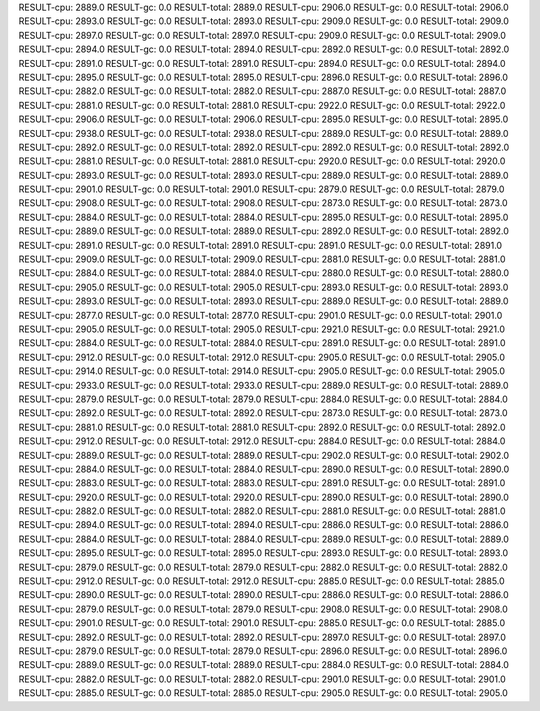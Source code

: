 RESULT-cpu: 2889.0
RESULT-gc: 0.0
RESULT-total: 2889.0
RESULT-cpu: 2906.0
RESULT-gc: 0.0
RESULT-total: 2906.0
RESULT-cpu: 2893.0
RESULT-gc: 0.0
RESULT-total: 2893.0
RESULT-cpu: 2909.0
RESULT-gc: 0.0
RESULT-total: 2909.0
RESULT-cpu: 2897.0
RESULT-gc: 0.0
RESULT-total: 2897.0
RESULT-cpu: 2909.0
RESULT-gc: 0.0
RESULT-total: 2909.0
RESULT-cpu: 2894.0
RESULT-gc: 0.0
RESULT-total: 2894.0
RESULT-cpu: 2892.0
RESULT-gc: 0.0
RESULT-total: 2892.0
RESULT-cpu: 2891.0
RESULT-gc: 0.0
RESULT-total: 2891.0
RESULT-cpu: 2894.0
RESULT-gc: 0.0
RESULT-total: 2894.0
RESULT-cpu: 2895.0
RESULT-gc: 0.0
RESULT-total: 2895.0
RESULT-cpu: 2896.0
RESULT-gc: 0.0
RESULT-total: 2896.0
RESULT-cpu: 2882.0
RESULT-gc: 0.0
RESULT-total: 2882.0
RESULT-cpu: 2887.0
RESULT-gc: 0.0
RESULT-total: 2887.0
RESULT-cpu: 2881.0
RESULT-gc: 0.0
RESULT-total: 2881.0
RESULT-cpu: 2922.0
RESULT-gc: 0.0
RESULT-total: 2922.0
RESULT-cpu: 2906.0
RESULT-gc: 0.0
RESULT-total: 2906.0
RESULT-cpu: 2895.0
RESULT-gc: 0.0
RESULT-total: 2895.0
RESULT-cpu: 2938.0
RESULT-gc: 0.0
RESULT-total: 2938.0
RESULT-cpu: 2889.0
RESULT-gc: 0.0
RESULT-total: 2889.0
RESULT-cpu: 2892.0
RESULT-gc: 0.0
RESULT-total: 2892.0
RESULT-cpu: 2892.0
RESULT-gc: 0.0
RESULT-total: 2892.0
RESULT-cpu: 2881.0
RESULT-gc: 0.0
RESULT-total: 2881.0
RESULT-cpu: 2920.0
RESULT-gc: 0.0
RESULT-total: 2920.0
RESULT-cpu: 2893.0
RESULT-gc: 0.0
RESULT-total: 2893.0
RESULT-cpu: 2889.0
RESULT-gc: 0.0
RESULT-total: 2889.0
RESULT-cpu: 2901.0
RESULT-gc: 0.0
RESULT-total: 2901.0
RESULT-cpu: 2879.0
RESULT-gc: 0.0
RESULT-total: 2879.0
RESULT-cpu: 2908.0
RESULT-gc: 0.0
RESULT-total: 2908.0
RESULT-cpu: 2873.0
RESULT-gc: 0.0
RESULT-total: 2873.0
RESULT-cpu: 2884.0
RESULT-gc: 0.0
RESULT-total: 2884.0
RESULT-cpu: 2895.0
RESULT-gc: 0.0
RESULT-total: 2895.0
RESULT-cpu: 2889.0
RESULT-gc: 0.0
RESULT-total: 2889.0
RESULT-cpu: 2892.0
RESULT-gc: 0.0
RESULT-total: 2892.0
RESULT-cpu: 2891.0
RESULT-gc: 0.0
RESULT-total: 2891.0
RESULT-cpu: 2891.0
RESULT-gc: 0.0
RESULT-total: 2891.0
RESULT-cpu: 2909.0
RESULT-gc: 0.0
RESULT-total: 2909.0
RESULT-cpu: 2881.0
RESULT-gc: 0.0
RESULT-total: 2881.0
RESULT-cpu: 2884.0
RESULT-gc: 0.0
RESULT-total: 2884.0
RESULT-cpu: 2880.0
RESULT-gc: 0.0
RESULT-total: 2880.0
RESULT-cpu: 2905.0
RESULT-gc: 0.0
RESULT-total: 2905.0
RESULT-cpu: 2893.0
RESULT-gc: 0.0
RESULT-total: 2893.0
RESULT-cpu: 2893.0
RESULT-gc: 0.0
RESULT-total: 2893.0
RESULT-cpu: 2889.0
RESULT-gc: 0.0
RESULT-total: 2889.0
RESULT-cpu: 2877.0
RESULT-gc: 0.0
RESULT-total: 2877.0
RESULT-cpu: 2901.0
RESULT-gc: 0.0
RESULT-total: 2901.0
RESULT-cpu: 2905.0
RESULT-gc: 0.0
RESULT-total: 2905.0
RESULT-cpu: 2921.0
RESULT-gc: 0.0
RESULT-total: 2921.0
RESULT-cpu: 2884.0
RESULT-gc: 0.0
RESULT-total: 2884.0
RESULT-cpu: 2891.0
RESULT-gc: 0.0
RESULT-total: 2891.0
RESULT-cpu: 2912.0
RESULT-gc: 0.0
RESULT-total: 2912.0
RESULT-cpu: 2905.0
RESULT-gc: 0.0
RESULT-total: 2905.0
RESULT-cpu: 2914.0
RESULT-gc: 0.0
RESULT-total: 2914.0
RESULT-cpu: 2905.0
RESULT-gc: 0.0
RESULT-total: 2905.0
RESULT-cpu: 2933.0
RESULT-gc: 0.0
RESULT-total: 2933.0
RESULT-cpu: 2889.0
RESULT-gc: 0.0
RESULT-total: 2889.0
RESULT-cpu: 2879.0
RESULT-gc: 0.0
RESULT-total: 2879.0
RESULT-cpu: 2884.0
RESULT-gc: 0.0
RESULT-total: 2884.0
RESULT-cpu: 2892.0
RESULT-gc: 0.0
RESULT-total: 2892.0
RESULT-cpu: 2873.0
RESULT-gc: 0.0
RESULT-total: 2873.0
RESULT-cpu: 2881.0
RESULT-gc: 0.0
RESULT-total: 2881.0
RESULT-cpu: 2892.0
RESULT-gc: 0.0
RESULT-total: 2892.0
RESULT-cpu: 2912.0
RESULT-gc: 0.0
RESULT-total: 2912.0
RESULT-cpu: 2884.0
RESULT-gc: 0.0
RESULT-total: 2884.0
RESULT-cpu: 2889.0
RESULT-gc: 0.0
RESULT-total: 2889.0
RESULT-cpu: 2902.0
RESULT-gc: 0.0
RESULT-total: 2902.0
RESULT-cpu: 2884.0
RESULT-gc: 0.0
RESULT-total: 2884.0
RESULT-cpu: 2890.0
RESULT-gc: 0.0
RESULT-total: 2890.0
RESULT-cpu: 2883.0
RESULT-gc: 0.0
RESULT-total: 2883.0
RESULT-cpu: 2891.0
RESULT-gc: 0.0
RESULT-total: 2891.0
RESULT-cpu: 2920.0
RESULT-gc: 0.0
RESULT-total: 2920.0
RESULT-cpu: 2890.0
RESULT-gc: 0.0
RESULT-total: 2890.0
RESULT-cpu: 2882.0
RESULT-gc: 0.0
RESULT-total: 2882.0
RESULT-cpu: 2881.0
RESULT-gc: 0.0
RESULT-total: 2881.0
RESULT-cpu: 2894.0
RESULT-gc: 0.0
RESULT-total: 2894.0
RESULT-cpu: 2886.0
RESULT-gc: 0.0
RESULT-total: 2886.0
RESULT-cpu: 2884.0
RESULT-gc: 0.0
RESULT-total: 2884.0
RESULT-cpu: 2889.0
RESULT-gc: 0.0
RESULT-total: 2889.0
RESULT-cpu: 2895.0
RESULT-gc: 0.0
RESULT-total: 2895.0
RESULT-cpu: 2893.0
RESULT-gc: 0.0
RESULT-total: 2893.0
RESULT-cpu: 2879.0
RESULT-gc: 0.0
RESULT-total: 2879.0
RESULT-cpu: 2882.0
RESULT-gc: 0.0
RESULT-total: 2882.0
RESULT-cpu: 2912.0
RESULT-gc: 0.0
RESULT-total: 2912.0
RESULT-cpu: 2885.0
RESULT-gc: 0.0
RESULT-total: 2885.0
RESULT-cpu: 2890.0
RESULT-gc: 0.0
RESULT-total: 2890.0
RESULT-cpu: 2886.0
RESULT-gc: 0.0
RESULT-total: 2886.0
RESULT-cpu: 2879.0
RESULT-gc: 0.0
RESULT-total: 2879.0
RESULT-cpu: 2908.0
RESULT-gc: 0.0
RESULT-total: 2908.0
RESULT-cpu: 2901.0
RESULT-gc: 0.0
RESULT-total: 2901.0
RESULT-cpu: 2885.0
RESULT-gc: 0.0
RESULT-total: 2885.0
RESULT-cpu: 2892.0
RESULT-gc: 0.0
RESULT-total: 2892.0
RESULT-cpu: 2897.0
RESULT-gc: 0.0
RESULT-total: 2897.0
RESULT-cpu: 2879.0
RESULT-gc: 0.0
RESULT-total: 2879.0
RESULT-cpu: 2896.0
RESULT-gc: 0.0
RESULT-total: 2896.0
RESULT-cpu: 2889.0
RESULT-gc: 0.0
RESULT-total: 2889.0
RESULT-cpu: 2884.0
RESULT-gc: 0.0
RESULT-total: 2884.0
RESULT-cpu: 2882.0
RESULT-gc: 0.0
RESULT-total: 2882.0
RESULT-cpu: 2901.0
RESULT-gc: 0.0
RESULT-total: 2901.0
RESULT-cpu: 2885.0
RESULT-gc: 0.0
RESULT-total: 2885.0
RESULT-cpu: 2905.0
RESULT-gc: 0.0
RESULT-total: 2905.0

